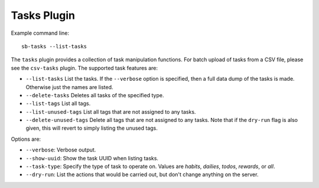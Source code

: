 Tasks Plugin
------------

Example command line::

    sb-tasks --list-tasks

The ``tasks`` plugin provides a collection of task manipulation functions.
For batch upload of tasks from a CSV file, please see the ``csv-tasks`` plugin.
The supported task features are:

- ``--list-tasks``
  List the tasks. If the ``--verbose`` option is specified, then a full data dump
  of the tasks is made. Otherwise just the names are listed.
- ``--delete-tasks``
  Deletes all tasks of the specified type.
- ``--list-tags``
  List all tags.
- ``--list-unused-tags``
  List all tags that are not assigned to any tasks.
- ``--delete-unused-tags``
  Delete all tags that are not assigned to any tasks. Note that if the
  ``dry-run`` flag is also given, this will revert to simply listing the unused
  tags.
    

Options are:

- ``--verbose``: Verbose output.
- ``--show-uuid``: Show the task UUID when listing tasks.
- ``--task-type``: Specify the type of task to operate on. Values are `habits`,
  `dailies`, `todos`, `rewards`, or `all`.
- ``--dry-run``: List the actions that would be carried out, but don't change
  anything on the server.
